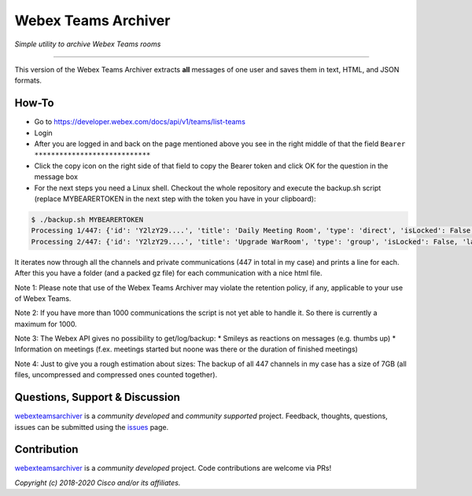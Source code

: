 =====================
Webex Teams Archiver
=====================

*Simple utility to archive Webex Teams rooms*

.. image:: https://static.production.devnetcloud.com/codeexchange/assets/images/devnet-published.svg
    :target: https://developer.cisco.com/codeexchange/github/repo/CiscoDevNet/webex-teams-archiver
.. image:: https://img.shields.io/badge/license-MIT-blue.svg
    :target: https://github.com/CiscoDevNet/webex-teams-archiver/blob/master/LICENSE
.. image:: https://img.shields.io/pypi/v/webexteamsarchiver.svg
    :target: https://pypi.python.org/pypi/webexteamsarchiver

-------------------------------------------------------------------------------

This version of the Webex Teams Archiver extracts **all** messages of one user and saves them in text, HTML, and JSON formats.

How-To
------

* Go to https://developer.webex.com/docs/api/v1/teams/list-teams
* Login
* After you are logged in and back on the page mentioned above you see in the right middle of that the field ``Bearer ****************************``
* Click the copy icon on the right side of that field to copy the Bearer token and click OK for the question in the message box
* For the next steps you need a Linux shell. Checkout the whole repository and execute the backup.sh script (replace MYBEARERTOKEN in the next step with the token you have in your clipboard):

.. code-block:: bash

    $ ./backup.sh MYBEARERTOKEN
    Processing 1/447: {'id': 'Y2lzY29....', 'title': 'Daily Meeting Room', 'type': 'direct', 'isLocked': False, 'lastActivity': '2021-04-20T11:32:36.567Z', 'creatorId': 'Y2lzY29....', 'created': '2021-04-20T11:23:01.055Z', 'ownerId': 'Y2lzY29....'}
    Processing 2/447: {'id': 'Y2lzY29....', 'title': 'Upgrade WarRoom', 'type': 'group', 'isLocked': False, 'lastActivity': '2021-04-20T08:09:14.276Z', 'teamId': 'Y2lzY29....', 'creatorId': 'Y2lzY29....', 'created': '2021-04-20T08:08:49.388Z', 'ownerId': 'Y2lzY29....'}

It iterates now through all the channels and private communications (447 in total in my case) and prints a line for each.
After this you have a folder (and a packed gz file) for each communication with a nice html file. 

Note 1: Please note that use of the Webex Teams Archiver may violate the retention policy, if any, applicable to your use of Webex Teams.

Note 2: If you have more than 1000 communications the script is not yet able to handle it. So there is currently a maximum for 1000.

Note 3: The Webex API gives no possibility to get/log/backup:
* Smileys as reactions on messages (e.g. thumbs up)
* Information on meetings (f.ex. meetings started but noone was there or the duration of finished meetings)

Note 4: Just to give you a rough estimation about sizes: The backup of all 447 channels in my case has a size of 7GB (all files, uncompressed and compressed ones counted together).


Questions, Support & Discussion
-------------------------------

webexteamsarchiver_ is a *community developed* and *community supported* project. Feedback, thoughts, questions, issues can be submitted using the issues_ page.

Contribution
------------

webexteamsarchiver_ is a *community developed* project. Code contributions are welcome via PRs!

*Copyright (c) 2018-2020 Cisco and/or its affiliates.*


.. _webexteamsarchiver: https://github.com/CiscoDevNet/webex-teams-archiver
.. _issues: https://github.com/CiscoDevNet/webex-teams-archiver/issues
.. _format: https://docs.python.org/3/library/shutil.html#shutil.make_archive
